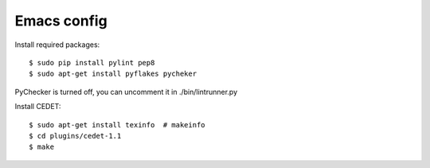 ============
Emacs config
============

Install required packages::

    $ sudo pip install pylint pep8
    $ sudo apt-get install pyflakes pycheker

PyChecker is turned off, you can uncomment it in ./bin/lintrunner.py


Install CEDET::

    $ sudo apt-get install texinfo  # makeinfo
    $ cd plugins/cedet-1.1
    $ make
